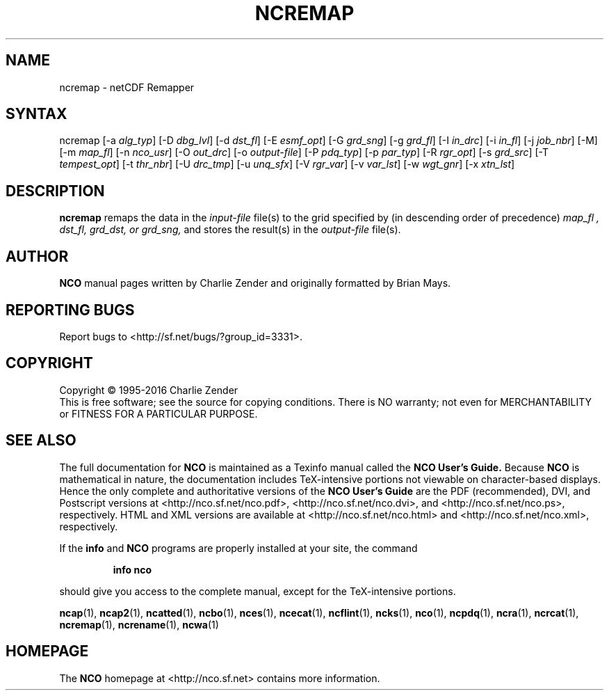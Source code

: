 .\" $Header$ -*-nroff-*-
.\" Purpose: ROFF man page for ncremap
.\" Usage:
.\" nroff -man ~/nco/man/ncremap.1 | less
.TH NCREMAP 1
.SH NAME
ncremap \- netCDF Remapper
.SH SYNTAX
ncremap
[\-a
.IR alg_typ ]
[\-D
.IR dbg_lvl ] 
[\-d
.IR dst_fl ] 
[\-E
.IR esmf_opt ] 
[\-G
.IR grd_sng ] 
[\-g
.IR grd_fl ] 
[\-I
.IR in_drc ] 
[\-i
.IR in_fl ] 
[\-j
.IR job_nbr ] 
[\-M] [\-m
.IR map_fl ] 
[\-n
.IR nco_usr ] 
[\-O
.IR out_drc ] 
[\-o
.IR output-file ] 
[\-P
.IR pdq_typ ] 
[\-p
.IR par_typ ] 
[\-R
.IR rgr_opt ] 
[\-s
.IR grd_src ] 
[\-T
.IR tempest_opt ] 
[\-t
.IR thr_nbr ] 
[\-U
.IR drc_tmp ] 
[\-u
.IR unq_sfx ] 
[\-V
.IR rgr_var ] 
[\-v
.IR var_lst ] 
[\-w
.IR wgt_gnr ] 
[\-x
.IR xtn_lst ] 

.SH DESCRIPTION
.PP
.B ncremap
remaps the data in the
.I input-file
file(s) to the grid specified by (in descending order of precedence)
.I map_fl ,
.I dst_fl, 
.I grd_dst, or
.I grd_sng,
and stores the result(s) in the
.I output-file
file(s).

.\" NB: Append man_end.txt here
.\" $Header$ -*-nroff-*-
.\" Purpose: Trailer file for common ending to NCO man pages
.\" Usage: 
.\" Append this file to end of NCO man pages immediately after marker
.\" that says "Append man_end.txt here"
.SH AUTHOR
.B NCO
manual pages written by Charlie Zender and originally formatted by Brian Mays.

.SH "REPORTING BUGS"
Report bugs to <http://sf.net/bugs/?group_id=3331>.

.SH COPYRIGHT
Copyright \(co 1995-2016 Charlie Zender
.br
This is free software; see the source for copying conditions.  There is NO
warranty; not even for MERCHANTABILITY or FITNESS FOR A PARTICULAR PURPOSE.

.SH "SEE ALSO"
The full documentation for
.B NCO
is maintained as a Texinfo manual called the 
.B NCO User's Guide.
Because 
.B NCO
is mathematical in nature, the documentation includes TeX-intensive
portions not viewable on character-based displays. 
Hence the only complete and authoritative versions of the 
.B NCO User's Guide 
are the PDF (recommended), DVI, and Postscript versions at
<http://nco.sf.net/nco.pdf>, <http://nco.sf.net/nco.dvi>,
and <http://nco.sf.net/nco.ps>, respectively.
HTML and XML versions
are available at <http://nco.sf.net/nco.html> and
<http://nco.sf.net/nco.xml>, respectively.

If the
.B info
and
.B NCO
programs are properly installed at your site, the command
.IP
.B info nco
.PP
should give you access to the complete manual, except for the
TeX-intensive portions.

.BR ncap (1), 
.BR ncap2 (1), 
.BR ncatted (1), 
.BR ncbo (1), 
.BR nces (1), 
.BR ncecat (1), 
.BR ncflint (1), 
.BR ncks (1), 
.BR nco (1), 
.BR ncpdq (1), 
.BR ncra (1), 
.BR ncrcat (1), 
.BR ncremap (1), 
.BR ncrename (1), 
.BR ncwa (1) 

.SH HOMEPAGE
The 
.B NCO
homepage at <http://nco.sf.net> contains more information.
